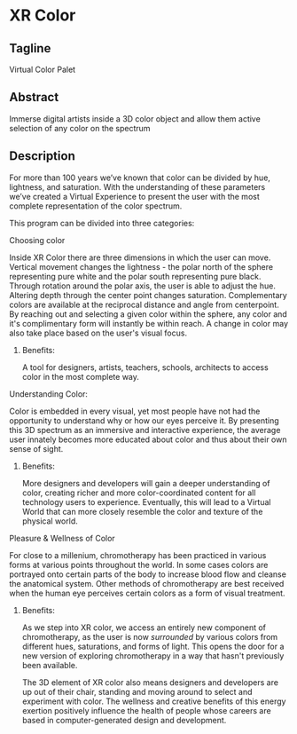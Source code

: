 * XR Color
** Tagline 
Virtual Color Palet

** Abstract
Immerse digital artists inside a 3D color object and allow them active selection of any color on the spectrum

** Description

For more than 100 years we’ve known that color can be divided by hue, lightness, and saturation. With the understanding of these parameters we’ve created a Virtual Experience to present the user with the most complete representation of the color spectrum.

This program can be divided into three categories:

**** Choosing color 

Inside XR Color there are three dimensions in which the user can move. Vertical movement changes the lightness - the polar north of the sphere representing pure white and the polar south representing pure black. Through rotation around the polar axis, the user is able to adjust the hue. Altering depth through the center point changes saturation. Complementary colors are available at the reciprocal distance and angle from centerpoint. By reaching out and selecting a given color within the sphere, any color and it's complimentary form will instantly be within reach. A change in color may also take place based on the user's visual focus. 

***** Benefits: 

A tool for designers, artists, teachers, schools, architects to access color in the most complete way. 

**** Understanding Color: 

Color is embedded in every visual, yet most people have not had the opportunity to understand why or how our eyes perceive it. By presenting this 3D spectrum as an immersive and interactive experience, the average user innately becomes more educated about color and thus about their own sense of sight.

***** Benefits: 

More designers and developers will gain a deeper understanding of color, creating richer and more color-coordinated content for all technology users to experience. Eventually, this will lead to a Virtual World that can more closely resemble the color and texture of the physical world. 

**** Pleasure & Wellness of Color

For close to a millenium, chromotherapy has been practiced in various forms at various points throughout the world. In some cases colors are portrayed onto certain parts of the body to increase blood flow and cleanse the anatomical system. Other methods of chromotherapy are best received when the human eye perceives certain colors as a form of visual treatment. 

***** Benefits: 

As we step into XR color, we access an entirely new component of chromotherapy, as the user is now /surrounded/ by various colors from different hues, saturations, and forms of light. This opens the door for a new version of exploring chromotherapy in a way that hasn't previously been available. 

The 3D element of XR color also means designers and developers are up out of their chair, standing and moving around to select and experiment with color. The wellness and creative benefits of this energy exertion positively influence the health of people whose careers are based in computer-generated design and development. 
 
